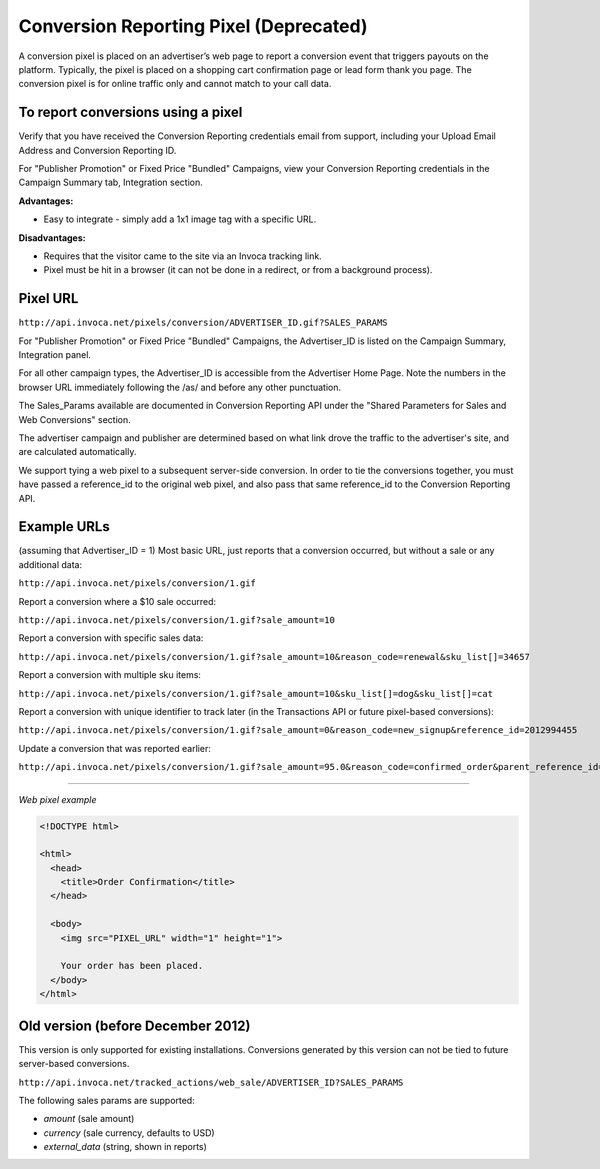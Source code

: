 Conversion Reporting Pixel (Deprecated)
==========================

.. raw:: html

  <div style="margin-bottom: 20px; padding: 15px; background-color: #fff3cd; color: #333;"><p>
    <b>Notice:</b>
    <a href="https://developers.invoca.net/en/latest/api_documentation/signal_api/index.html">Signal API</a> or
    <a href="https://invoca.force.com/community/s/article/Reporting-Call-Conversions-via-Signal-File-Upload-or-Signal-API">Signal File Upload</a> is now the supported way for reporting that a sale or other post call event occurred on calls.
    Conversion Reporting API and Web Pixel is deprecated and no longer available for new accounts.
  </p></div>

A conversion pixel is placed on an advertiser’s web page to report a conversion event that triggers payouts on the platform. Typically, the pixel is placed on a shopping cart confirmation page or lead form thank you page. The conversion pixel is for online traffic only and cannot match to your call data.

To report conversions using a pixel
-----------------------------------

Verify that you have received the Conversion Reporting credentials email from support, including your Upload Email Address and Conversion Reporting ID.

For "Publisher Promotion" or Fixed Price "Bundled" Campaigns, view your Conversion Reporting credentials in the Campaign Summary tab, Integration section.

.. raw:: html

  <img src="https://i.embed.ly/1/image?url=http%3A%2F%2Fi40.photobucket.com%2Falbums%2Fe238%2Fnasteele%2FInvoca%2520screenshots%2Fcr6_zpsbc607ab1.png&key=afea23f29e5a4f63bd166897e3dc72df">

**Advantages:**

- Easy to integrate - simply add a 1x1 image tag with a specific URL.

**Disadvantages:**

- Requires that the visitor came to the site via an Invoca tracking link.
- Pixel must be hit in a browser (it can not be done in a redirect, or from a background process).

Pixel URL
---------

``http://api.invoca.net/pixels/conversion/ADVERTISER_ID.gif?SALES_PARAMS``

For "Publisher Promotion" or Fixed Price "Bundled" Campaigns, the Advertiser_ID is listed on the Campaign Summary, Integration panel.

For all other campaign types, the Advertiser_ID is accessible from the ﻿Advertiser Home Page. ﻿Note the numbers in the browser URL immediately following the /as/ and before any other punctuation.

.. raw:: html

  <img src="https://i.embed.ly/1/image?url=http%3A%2F%2Fi40.photobucket.com%2Falbums%2Fe238%2Fnasteele%2FInvoca%2520screenshots%2Fusc2_zps2a8a907a.png&key=afea23f29e5a4f63bd166897e3dc72df">

The Sales_Params available are documented in Conversion Reporting API under the "Shared Parameters for Sales and Web Conversions" section.

The advertiser campaign and publisher are determined based on what link drove the traffic to the advertiser's site, and are calculated automatically.

We support tying a web pixel to a subsequent server-side conversion. In order to tie the conversions together, you must have passed a reference_id to the original web pixel, and also pass that same reference_id to the Conversion Reporting API.


Example URLs
------------

(assuming that Advertiser_ID = 1)
Most basic URL, just reports that a conversion occurred, but without a sale or any additional data:

``http://api.invoca.net/pixels/conversion/1.gif``

Report a conversion where a $10 sale occurred:

``http://api.invoca.net/pixels/conversion/1.gif?sale_amount=10``

Report a conversion with specific sales data:

``http://api.invoca.net/pixels/conversion/1.gif?sale_amount=10&reason_code=renewal&sku_list[]=34657``

Report a conversion with multiple sku items:

``http://api.invoca.net/pixels/conversion/1.gif?sale_amount=10&sku_list[]=dog&sku_list[]=cat``

Report a conversion with unique identifier to track later (in the Transactions API or future pixel-based conversions):

``http://api.invoca.net/pixels/conversion/1.gif?sale_amount=0&reason_code=new_signup&reference_id=2012994455``

Update a conversion that was reported earlier:

``http://api.invoca.net/pixels/conversion/1.gif?sale_amount=95.0&reason_code=confirmed_order&parent_reference_id=2012994455``

----

*Web pixel example*

.. code-block:: html

  <!DOCTYPE html>

  <html>
    <head>
      <title>Order Confirmation</title>
    </head>

    <body>
      <img src="PIXEL_URL" width="1" height="1">

      Your order has been placed.
    </body>
  </html>

Old version (before December 2012)
----------------------------------


This version is only supported for existing installations.  Conversions generated by this version can not be tied to future server-based conversions.

``http://api.invoca.net/tracked_actions/web_sale/ADVERTISER_ID?SALES_PARAMS``

The following sales params are supported:

- `amount` (sale amount)

- `currency` (sale currency, defaults to USD)

- `external_data` (string, shown in reports)
